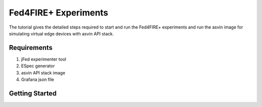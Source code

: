 =====================
Fed4FIRE+ Experiments
=====================

The tutorial gives the detailed steps required to start and run the Fed4FIRE+ experiments and run the asvin image for simulating virtual edge devices with asvin API stack.

Requirements
############
1. jFed experimenter tool
2. ESpec generator
3. asvin API stack image
4. Grafana json file


Getting Started
###############


    



